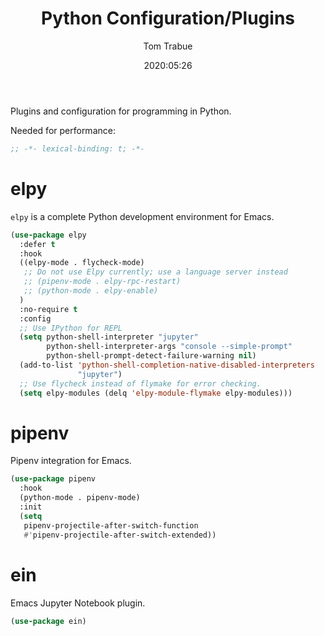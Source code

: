 #+title:  Python Configuration/Plugins
#+author: Tom Trabue
#+email:  tom.trabue@gmail.com
#+date:   2020:05:26
#+STARTUP: fold

Plugins and configuration for programming in Python.

Needed for performance:
#+begin_src emacs-lisp :tangle yes
;; -*- lexical-binding: t; -*-

#+end_src

* elpy
  =elpy= is a complete Python development environment for Emacs.

#+begin_src emacs-lisp :tangle yes
  (use-package elpy
    :defer t
    :hook
    ((elpy-mode . flycheck-mode)
     ;; Do not use Elpy currently; use a language server instead
     ;; (pipenv-mode . elpy-rpc-restart)
     ;; (python-mode . elpy-enable)
    )
    :no-require t
    :config
    ;; Use IPython for REPL
    (setq python-shell-interpreter "jupyter"
          python-shell-interpreter-args "console --simple-prompt"
          python-shell-prompt-detect-failure-warning nil)
    (add-to-list 'python-shell-completion-native-disabled-interpreters
                 "jupyter")
    ;; Use flycheck instead of flymake for error checking.
    (setq elpy-modules (delq 'elpy-module-flymake elpy-modules)))
#+end_src

* pipenv
  Pipenv integration for Emacs.

#+begin_src emacs-lisp :tangle yes
(use-package pipenv
  :hook
  (python-mode . pipenv-mode)
  :init
  (setq
   pipenv-projectile-after-switch-function
   #'pipenv-projectile-after-switch-extended))
#+end_src

* ein
  Emacs Jupyter Notebook plugin.

#+begin_src emacs-lisp :tangle yes
(use-package ein)
#+end_src
